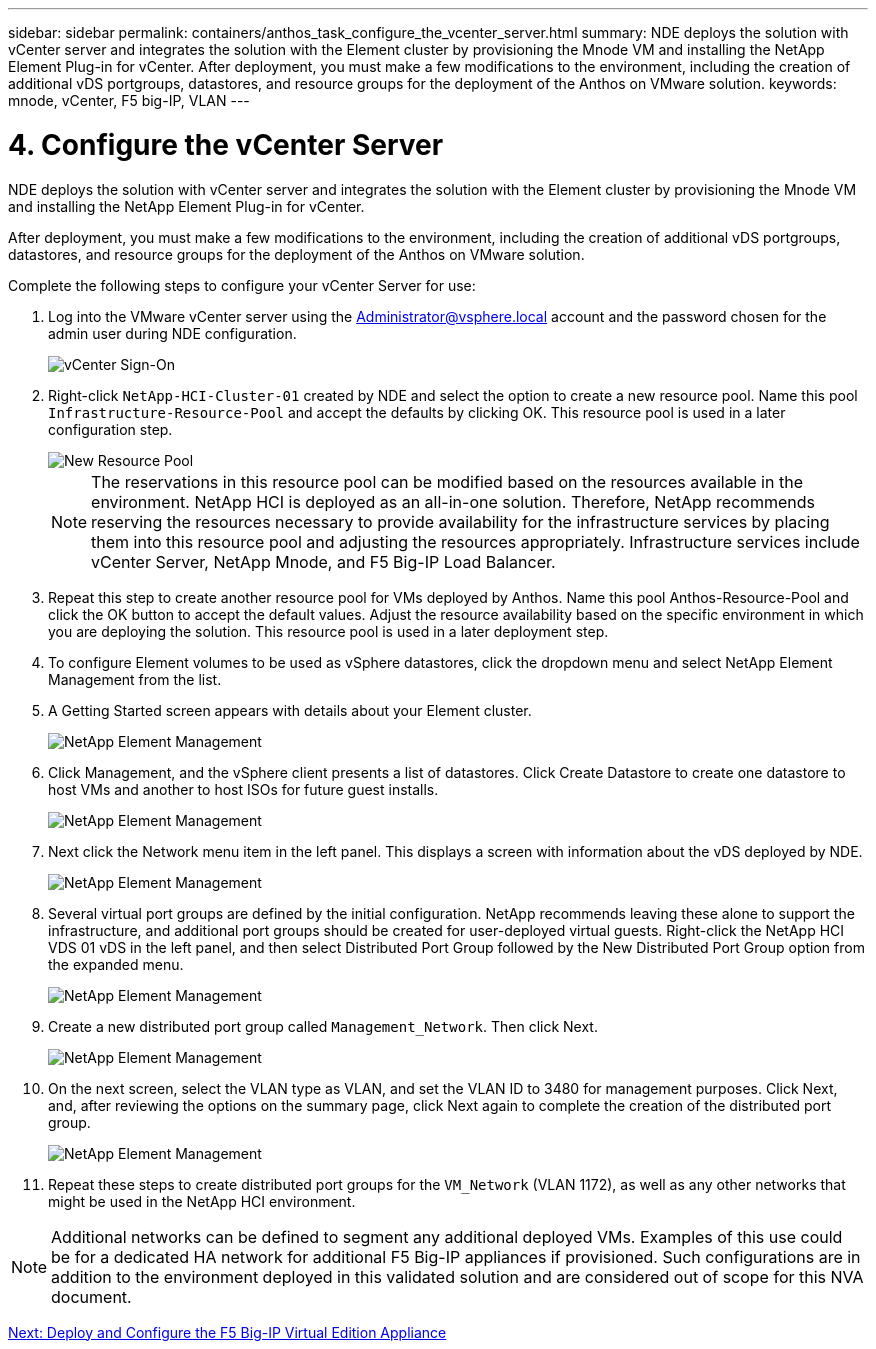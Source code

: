 ---
sidebar: sidebar
permalink: containers/anthos_task_configure_the_vcenter_server.html
summary: NDE deploys the solution with vCenter server and integrates the solution with the Element cluster by provisioning the Mnode VM and installing the NetApp Element Plug-in for vCenter. After deployment, you must make a few modifications to the environment, including the creation of additional vDS portgroups, datastores, and resource groups for the deployment of the Anthos on VMware solution.
keywords: mnode, vCenter, F5 big-IP, VLAN
---

= 4. Configure the vCenter Server

:hardbreaks:
:nofooter:
:icons: font
:linkattrs:
:imagesdir: ./../media/

[.lead]
NDE deploys the solution with vCenter server and integrates the solution with the Element cluster by provisioning the Mnode VM and installing the NetApp Element Plug-in for vCenter.

After deployment, you must make a few modifications to the environment, including the creation of additional vDS portgroups, datastores, and resource groups for the deployment of the Anthos on VMware solution.

Complete the following steps to configure your vCenter Server for use:

1.	Log into the VMware vCenter server using the Administrator@vsphere.local account and the password chosen for the admin user during NDE configuration.
+

image::vcenter_sign_on.PNG[vCenter Sign-On]

2. Right-click `NetApp-HCI-Cluster-01` created by NDE and select the option to create a new resource pool. Name this pool `Infrastructure-Resource-Pool` and accept the defaults by clicking OK. This resource pool is used in a later configuration step.
+

image::vcenter_new_resource_pool.PNG[New Resource Pool]
+

NOTE: The reservations in this resource pool can be modified based on the resources available in the environment. NetApp HCI is deployed as an all-in-one solution. Therefore, NetApp recommends reserving the resources necessary to provide availability for the infrastructure services by placing them into this resource pool and adjusting the resources appropriately. Infrastructure services include vCenter Server, NetApp Mnode, and F5 Big-IP Load Balancer.

3. Repeat this step to create another resource pool for VMs deployed by Anthos. Name this pool Anthos-Resource-Pool and click the OK button to accept the default values. Adjust the resource availability based on the specific environment in which you are deploying the solution. This resource pool is used in a later deployment step.
4. To configure Element volumes to be used as vSphere datastores, click the dropdown menu and select NetApp Element Management from the list.
5. A Getting Started screen appears with details about your Element cluster.
+

image::vcenter_netapp_element_mgmt.PNG[NetApp Element Management]

6.	Click Management, and the vSphere client presents a list of datastores. Click Create Datastore to create one datastore to host VMs and another to host ISOs for future guest installs.
+

image::vcenter_netapp_element_mgmt_2.png[NetApp Element Management, Part 2]

7. Next click the Network menu item in the left panel. This displays a screen with information about the vDS deployed by NDE.
+

image::vcenter_netapp_element_mgmt_3.PNG[NetApp Element Management, Part 3]

8. Several virtual port groups are defined by the initial configuration. NetApp recommends leaving these alone to support the infrastructure, and additional port groups should be created for user-deployed virtual guests. Right-click the NetApp HCI VDS 01 vDS in the left panel, and then select Distributed Port Group followed by the New Distributed Port Group option from the expanded menu.
+

image::vcenter_netapp_element_mgmt_4.PNG[NetApp Element Management, Part 4]

9. Create a new distributed port group called `Management_Network`. Then click Next.
+

image::vcenter_netapp_element_mgmt_5.PNG[NetApp Element Management, Part 5]

10. On the next screen, select the VLAN type as VLAN, and set the VLAN ID to 3480 for management purposes. Click Next, and, after reviewing the options on the summary page, click Next again to complete the creation of the distributed port group.
+

image::vcenter_netapp_element_mgmt_6.PNG[NetApp Element Management, Part 6]

11. Repeat these steps to create distributed port groups for the `VM_Network` (VLAN 1172), as well as any other networks that might be used in the NetApp HCI environment.

NOTE:	Additional networks can be defined to segment any additional deployed VMs. Examples of this use could be for a dedicated HA network for additional F5 Big-IP appliances if provisioned. Such configurations are in addition to the environment deployed in this validated solution and are considered out of scope for this NVA document.

link:containers/anthos_task_deploy_the_f5_big-ip.html[Next: Deploy and Configure the F5 Big-IP Virtual Edition Appliance]
